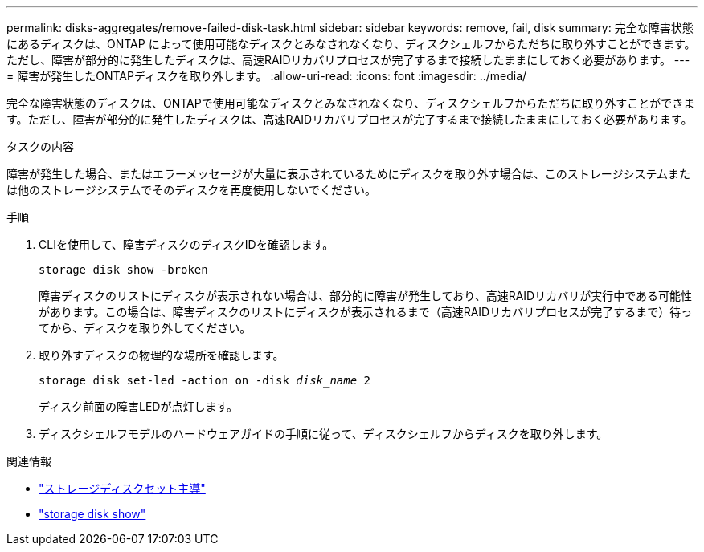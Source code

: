 ---
permalink: disks-aggregates/remove-failed-disk-task.html 
sidebar: sidebar 
keywords: remove, fail, disk 
summary: 完全な障害状態にあるディスクは、ONTAP によって使用可能なディスクとみなされなくなり、ディスクシェルフからただちに取り外すことができます。ただし、障害が部分的に発生したディスクは、高速RAIDリカバリプロセスが完了するまで接続したままにしておく必要があります。 
---
= 障害が発生したONTAPディスクを取り外します。
:allow-uri-read: 
:icons: font
:imagesdir: ../media/


[role="lead"]
完全な障害状態のディスクは、ONTAPで使用可能なディスクとみなされなくなり、ディスクシェルフからただちに取り外すことができます。ただし、障害が部分的に発生したディスクは、高速RAIDリカバリプロセスが完了するまで接続したままにしておく必要があります。

.タスクの内容
障害が発生した場合、またはエラーメッセージが大量に表示されているためにディスクを取り外す場合は、このストレージシステムまたは他のストレージシステムでそのディスクを再度使用しないでください。

.手順
. CLIを使用して、障害ディスクのディスクIDを確認します。
+
`storage disk show -broken`

+
障害ディスクのリストにディスクが表示されない場合は、部分的に障害が発生しており、高速RAIDリカバリが実行中である可能性があります。この場合は、障害ディスクのリストにディスクが表示されるまで（高速RAIDリカバリプロセスが完了するまで）待ってから、ディスクを取り外してください。

. 取り外すディスクの物理的な場所を確認します。
+
`storage disk set-led -action on -disk _disk_name_ 2`

+
ディスク前面の障害LEDが点灯します。

. ディスクシェルフモデルのハードウェアガイドの手順に従って、ディスクシェルフからディスクを取り外します。


.関連情報
* link:https://docs.netapp.com/us-en/ontap-cli/storage-disk-set-led.html["ストレージディスクセット主導"^]
* link:https://docs.netapp.com/us-en/ontap-cli/storage-disk-show.html["storage disk show"^]

